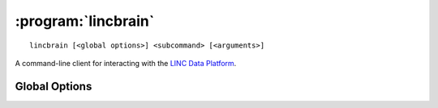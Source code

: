 :program:`lincbrain`
====================

::

    lincbrain [<global options>] <subcommand> [<arguments>]

A command-line client for interacting with the `LINC Data Platform
<http://lincbrain.org>`_.

Global Options
--------------

.. option:: -l <level>, --log-level <level>

    Set the `logging level`_ to the given value; default: ``INFO``.  The level
    can be given as a case-insensitive level name or as a numeric value.

    .. _logging level: https://docs.python.org/3/library/logging.html
                       #logging-levels

.. option:: --pdb

    Handle errors by opening `pdb (the Python Debugger)
    <https://docs.python.org/3/library/pdb.html>`_
